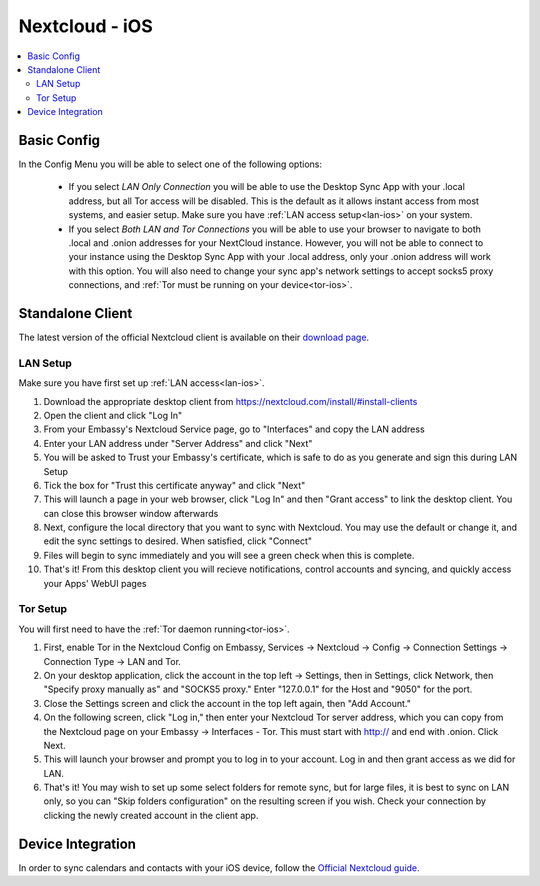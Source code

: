 .. _nextcloud-ios:

===============
Nextcloud - iOS 
===============

.. contents::
  :depth: 2 
  :local:

Basic Config
------------

In the Config Menu you will be able to select one of the following options:

    - If you select `LAN Only Connection` you will be able to use the Desktop Sync App with your .local address, but all Tor access will be disabled.  This is the default as it allows instant access from most systems, and easier setup.  Make sure you have :ref:`LAN access setup<lan-ios>` on your system.

    - If you select `Both LAN and Tor Connections` you will be able to use your browser to navigate to both .local and .onion addresses for your NextCloud instance. However, you will not be able to connect to your instance using the Desktop Sync App with your .local address, only your .onion address will work with this option. You will also need to change your sync app's network settings to accept socks5 proxy connections, and :ref:`Tor must be running on your device<tor-ios>`.

Standalone Client
-----------------
The latest version of the official Nextcloud client is available on their `download page <https://nextcloud.com/install/#install-clients>`_.

LAN Setup
=========
Make sure you have first set up :ref:`LAN access<lan-ios>`.

1. Download the appropriate desktop client from https://nextcloud.com/install/#install-clients
2. Open the client and click "Log In"
3. From your Embassy's Nextcloud Service page, go to "Interfaces" and copy the LAN address
4. Enter your LAN address under "Server Address" and click "Next"
5. You will be asked to Trust your Embassy's certificate, which is safe to do as you generate and sign this during LAN Setup
6. Tick the box for "Trust this certificate anyway" and click "Next"
7. This will launch a page in your web browser, click "Log In" and then "Grant access" to link the desktop client. You can close this browser window afterwards
8. Next, configure the local directory that you want to sync with Nextcloud. You may use the default or change it, and edit the sync settings to desired. When satisfied, click "Connect"
9. Files will begin to sync immediately and you will see a green check when this is complete.
10. That's it! From this desktop client you will recieve notifications, control accounts and syncing, and quickly access your Apps' WebUI pages

Tor Setup
=========
You will first need to have the :ref:`Tor daemon running<tor-ios>`.

1. First, enable Tor in the Nextcloud Config on Embassy, Services -> Nextcloud -> Config -> Connection Settings -> Connection Type -> LAN and Tor.
2. On your desktop application, click the account in the top left -> Settings, then in Settings, click Network, then "Specify proxy manually as" and "SOCKS5 proxy." Enter "127.0.0.1" for the Host and "9050" for the port.
3. Close the Settings screen and click the account in the top left again, then "Add Account."
4. On the following screen, click "Log in," then enter your Nextcloud Tor server address, which you can copy from the Nextcloud page on your Embassy -> Interfaces - Tor. This must start with http:// and end with .onion. Click Next.
5. This will launch your browser and prompt you to log in to your account. Log in and then grant access as we did for LAN.
6. That's it! You may wish to set up some select folders for remote sync, but for large files, it is best to sync on LAN only, so you can "Skip folders configuration" on the resulting screen if you wish. Check your connection by clicking the newly created account in the client app.

Device Integration
------------------
In order to sync calendars and contacts with your iOS device, follow the `Official Nextcloud guide <https://docs.nextcloud.com/server/24/user_manual/en/groupware/sync_ios.html>`_.